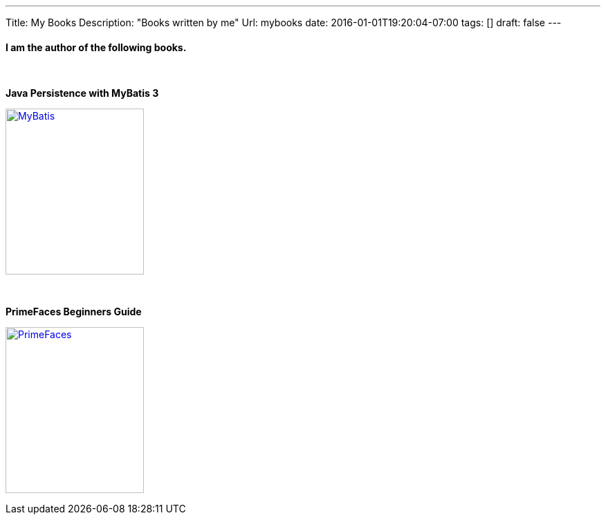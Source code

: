 ---
Title: My Books
Description: "Books written by me"
Url: mybooks
date: 2016-01-01T19:20:04-07:00
tags: []
draft: false
---

:source-highlighter: pygments
:pygments-linenums-mode: inline
:pygments-css: style

:imagesdir: /images

==== I am the author of the following books.
{nbsp}

.*Java Persistence with MyBatis 3*
image:books/MyBatis.jpg[MyBatis, 200, 240, link="https://www.packtpub.com/application-development/java-persistence-mybatis-3", window="_blank"]

{nbsp}{nbsp}

.*PrimeFaces Beginners Guide*
image:books/PFBG.jpg[PrimeFaces, 200, 240, link="https://www.packtpub.com/web-development/primefaces-beginners-guide", window="_blank"]